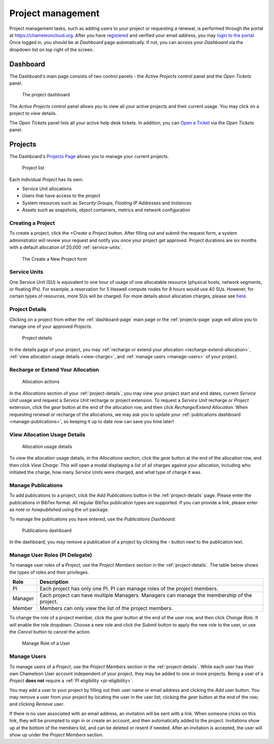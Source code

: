 .. _project-management:

==================
Project management
==================

Project management tasks, such as adding users to your project or requesting a
renewal, is performed through the portal at https://chameleoncloud.org. After
you have `registered <https://www.chameleoncloud.org/user/register/>`_ and
verified your email address, you may `login to the portal
<https://www.chameleoncloud.org/login/>`_. Once logged in, you should be at
*Dashboard* page automatically. If not, you can access your *Dashboard* via the
dropdown list on top right of the screen.

.. _dashboard-page:

Dashboard
=========

The Dashboard's main page consists of two control panels - the *Active Projects*
control panel and the *Open Tickets* panel.

.. figure:: project/dashboard.png
  :alt: The project dashboard

  The project dashboard

The *Active Projects* control panel allows you to view all your active projects
and their current usage. You may click on a project to view details.

The *Open Tickets* panel lists all your active help desk tickets. In addition,
you can `Open a Ticket <https://www.chameleoncloud.org/user/help/ticket/new/>`_
via the *Open Tickets* panel.

.. _projects-page:

Projects
========

The Dashboard's `Projects Page <https://www.chameleoncloud.org/user/projects/>`_
allows you to manage your current projects.

.. figure:: project/projects.png
  :alt: Project list

  Project list

Each individual *Project* has its own:

- Service Unit allocations
- Users that have access to the project
- System resources such as *Security Groups*, *Floating IP Addresses* and
  *Instances*
- Assets such as snapshots, object containers, metrics and network configuration

Creating a Project
------------------

To create a project, click the *+Create a Project* button. After filling out and
submit the request form, a system administrator will review your request and
notify you once your project get approved. Project durations are six months with
a default allocation of 20,000 :ref:`service-units`.

.. figure:: project/createproject.png
  :alt: The Create a New Project form

  The Create a New Project form

.. _service-units:

Service Units
-------------

One Service Unit (SU) is equivalent to one hour of usage of one allocatable
resource (physical hosts, network segments, or floating IPs). For example, a
reservation for 5 Haswell compute nodes for 8 hours would use 40 SUs. However,
for certain types of resources, more SUs will be charged. For more details about
allocation charges, please see `here
<https://www.chameleoncloud.org/learn/frequently-asked-questions/#toc-what-are-the-units-of-an-allocation-and-how-am-i-charged->`_.

.. _project-details:

Project Details
---------------

Clicking on a project from either the :ref:`dashboard-page` main page or the
:ref:`projects-page` page will allow you to manage one of your approved
*Projects*.

.. figure:: project/projectdetails.png
  :alt: Project details

  Project details

In the details page of your project, you may :ref:`recharge or extend your
allocation <recharge-extend-allocation>`, :ref:`view allocation usage details <view-charge>`,
and :ref:`manage users <manage-users>` of your project.

.. _recharge-extend-allocation:

Recharge or Extend Your Allocation
----------------------------------

.. figure:: project/allocationactions.png
  :alt: Allocation Actions

  Allocation actions

In the *Allocations* section of your :ref:`project-details`, you may view your
project start and end dates, current *Service Unit* usage and request a
*Service Unit* recharge or project extension. To request a *Service Unit* recharge or
*Project* extension, click the *gear* button at the end of the
allocation row, and then click *Recharge/Extend Allocation*. 
When requesting renewal or recharge of the allocations, we may
ask you to update your :ref:`publications dashboard <manage-publications>`, so
keeping it up to date now can save you time later! 

.. _view-charge:

View Allocation Usage Details
------------------------------

.. figure:: project/allocationusagedetails.png
  :alt: Allocation Usage Details

  Allocation usage details

To view the allocation usage details, in the *Allocations* section,
click the *gear* button at the end of the
allocation row, and then click *View Charge*. This will open a modal
displaying a list of all charges against your allocation, including
who initiated the charge, how many *Service Units* were charged, and
what type of charge it was. 


.. _manage-publications:

Manage Publications
--------------------

To add publications to a project, click the *Add Publications* button in the
:ref:`project-details` page. Please enter the publications in BibTex format. All
regular BibTex publication types are supported. If you can provide a link,
please enter as *note* or *howpublished* using the url package.


To manage the publications you have entered, use the *Publications Dashboard*.

.. figure:: project/publication.png
  :alt: Publications dashboard
  
  Publications dashboard
  
In the dashboard, you may remove a publication of a project by clicking the -
button next to the publication text. 

.. _manage-roles:

Manage User Roles (PI Delegate)
-------------------------------

To manage user roles of a *Project*, use the *Project Members* section in the 
:ref:`project-details`. The table below shows the types of roles and their
privileges. 

+---------+---------------------------------------------------------------------------+
| Role    | Description                                                               |
+=========+===========================================================================+
| PI      | Each project has only one PI. PI can manage roles of the project members. |
+---------+---------------------------------------------------------------------------+
| Manager | Each project can have multiple Managers. Managers can manage the          | 
|         | membership of the project.                                                |
+---------+---------------------------------------------------------------------------+
| Member  | Members can only view the list of the project members.                    |
+---------+---------------------------------------------------------------------------+

To change the role of a project member, click the *gear* button at the end of the
user row, and then click *Change Role*. It will enable the role dropdown.
Choose a new role and click the *Submit* button to apply the new role to the user, or
use the *Cancel* button to cancel the action.

.. figure:: project/managerole.png
  :alt: Manage Role of a User
  
  Manage Role of a User

.. _manage-users:

Manage Users
------------

To manage users of a *Project*, use the *Project Members* section in the
:ref:`project-details`. While each user has their own Chameleon User account
independent of your project, they may be added to one or more projects. Being a
user of a *Project* **does not** require a :ref:`PI eligibility
<pi-eligibility>`.

You may add a user to your project by filling out their user name or email
address and clicking the *Add user* button. You may remove a user from your
project by locating the user in the user list; clicking the *gear* button
at the end of the row; and clicking *Remove user*.

If there is no user associated with an email address, an invitation will be sent
with a link. When someone clicks on this link, they will be prompted to sign in
or create an account, and then automatically added to the project. Invitations
show up at the bottom of the members list, and can be deleted or resent if needed.
After an invitation is accepted, the user will show up under the *Project Members*
section.
